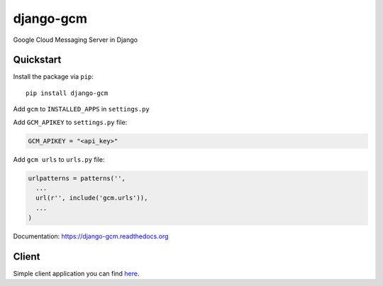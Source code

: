django-gcm
==========

.. image:: https://travis-ci.org/bogdal/django-gcm.png?branch=master
    :target: https://travis-ci.org/bogdal/django-gcm

.. image:: https://coveralls.io/repos/bogdal/django-gcm/badge.png?branch=master
    :target: https://coveralls.io/r/bogdal/django-gcm?branch=master
    
.. image:: https://version-image.appspot.com/pypi/?name=django-gcm
    :target: https://pypi.python.org/pypi/django-gcm/
    

Google Cloud Messaging Server in Django

Quickstart
----------

Install the package via ``pip``::

    pip install django-gcm
    
Add ``gcm`` to ``INSTALLED_APPS`` in ``settings.py``

Add ``GCM_APIKEY`` to ``settings.py`` file:

.. code-block:: python

    GCM_APIKEY = "<api_key>"


Add ``gcm urls`` to ``urls.py`` file:

.. code-block:: python

    urlpatterns = patterns('',
      ...
      url(r'', include('gcm.urls')),
      ...
    )


Documentation: `https://django-gcm.readthedocs.org <https://django-gcm.readthedocs.org>`_


Client
------

Simple client application you can find `here <https://github.com/bogdal/pager>`_.
